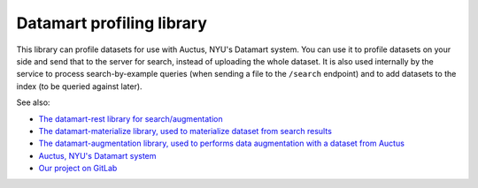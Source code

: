 Datamart profiling library
==========================

This library can profile datasets for use with Auctus, NYU's Datamart system. You can use it to profile datasets on your side and send that to the server for search, instead of uploading the whole dataset. It is also used internally by the service to process search-by-example queries (when sending a file to the ``/search`` endpoint) and to add datasets to the index (to be queried against later).

See also:

* `The datamart-rest library for search/augmentation <https://pypi.org/project/datamart-rest/>`__
* `The datamart-materialize library, used to materialize dataset from search results <https://pypi.org/project/datamart-profiler/>`__
* `The datamart-augmentation library, used to performs data augmentation with a dataset from Auctus <https://pypi.org/project/datamart-augmentation/>`__
* `Auctus, NYU's Datamart system <https://auctus.vida-nyu.org/>`__
* `Our project on GitLab <https://gitlab.com/ViDA-NYU/datamart/datamart>`__
